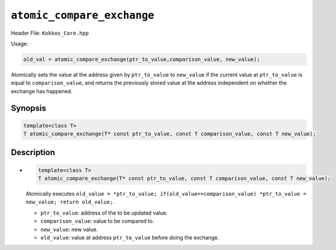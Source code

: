 ``atomic_compare_exchange``
===========================

.. role::cpp(code)
    :language: cpp

Header File: ``Kokkos_Core.hpp``

Usage:

.. code-block:: cpp

    old_val = atomic_compare_exchange(ptr_to_value,comparison_value, new_value);


Atomically sets the value at the address given by ``ptr_to_value`` to ``new_value`` if the current value at ``ptr_to_value``
is equal to ``comparison_value``, and returns the previously stored value at the address independent on whether 
the exchange has happened.

Synopsis
--------

.. code-block:: cpp

    template<class T>
    T atomic_compare_exchange(T* const ptr_to_value, const T comparison_value, const T new_value);

Description
-----------

- .. code-block:: cpp

    template<class T>
    T atomic_compare_exchange(T* const ptr_to_value, const T comparison_value, const T new_value);

  Atomically executes ``old_value = *ptr_to_value; if(old_value==comparison_value) *ptr_to_value = new_value; return old_value;``.

  - ``ptr_to_value``: address of the to be updated value.
  - ``comparison_value``: value to be compared to. 
  - ``new_value``: new value.
  - ``old_value``: value at address ``ptr_to_value`` before doing the exchange.
